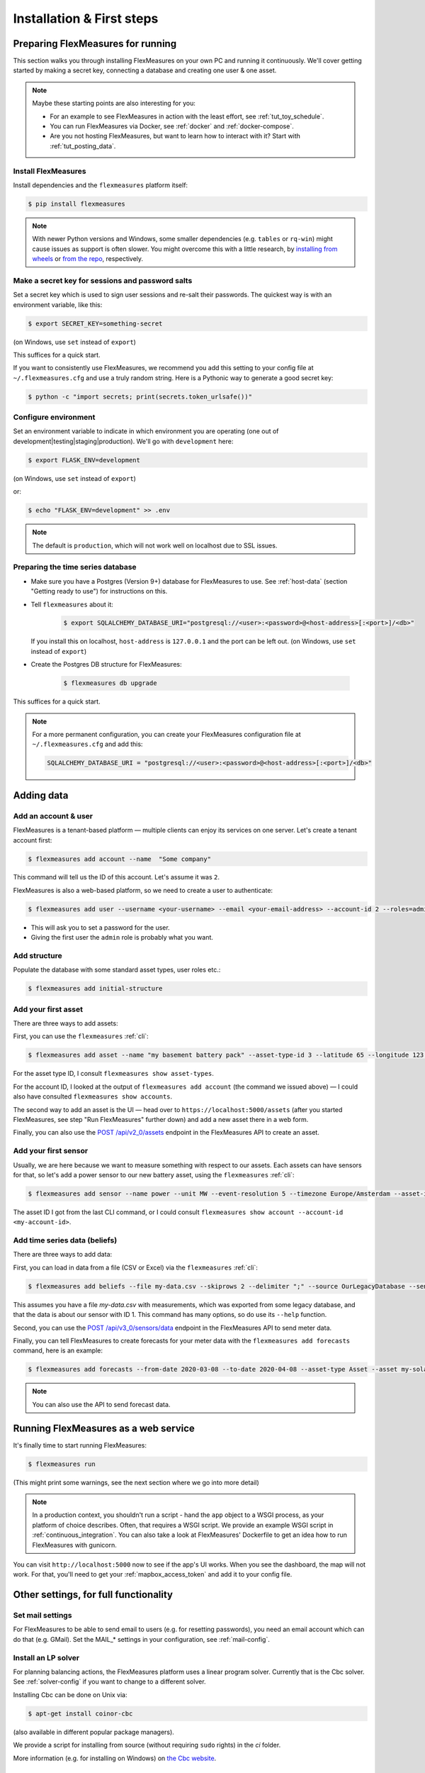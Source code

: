 .. _installation:

Installation & First steps
=================================

Preparing FlexMeasures for running
------------------------------------

This section walks you through installing FlexMeasures on your own PC and running it continuously.
We'll cover getting started by making a secret key, connecting a database and creating one user & one asset.

.. note:: Maybe these starting points are also interesting for you:

          * For an example to see FlexMeasures in action with the least effort, see :ref:`tut_toy_schedule`.
          * You can run FlexMeasures via Docker, see :ref:`docker` and :ref:`docker-compose`.
          * Are you not hosting FlexMeasures, but want to learn how to interact with it? Start with :ref:`tut_posting_data`.


Install FlexMeasures
^^^^^^^^^^^^^^^^^^^^

Install dependencies and the ``flexmeasures`` platform itself:

.. code-block:: bash

   $ pip install flexmeasures

.. note:: With newer Python versions and Windows, some smaller dependencies (e.g. ``tables`` or ``rq-win``) might cause issues as support is often slower. You might overcome this with a little research, by `installing from wheels <http://www.pytables.org/usersguide/installation.html#prerequisitesbininst>`_ or `from the repo <https://github.com/michaelbrooks/rq-win#installation-and-use>`_, respectively.


Make a secret key for sessions and password salts
^^^^^^^^^^^^^^^^^^^^^^^^^^^^^^^^^^^^^^^^^^^^^^^^^

Set a secret key which is used to sign user sessions and re-salt their passwords. The quickest way is with an environment variable, like this:

.. code-block:: bash

   $ export SECRET_KEY=something-secret

(on Windows, use ``set`` instead of ``export``\ )

This suffices for a quick start.

If you want to consistently use FlexMeasures, we recommend you add this setting to your config file at ``~/.flexmeasures.cfg`` and use a truly random string. Here is a Pythonic way to generate a good secret key:

.. code-block:: bash

   $ python -c "import secrets; print(secrets.token_urlsafe())"



Configure environment
^^^^^^^^^^^^^^^^^^^^^

Set an environment variable to indicate in which environment you are operating (one out of development|testing|staging|production). We'll go with ``development`` here:

.. code-block:: bash

   $ export FLASK_ENV=development

(on Windows, use ``set`` instead of ``export``\ )

or:

.. code-block:: bash

   $ echo "FLASK_ENV=development" >> .env

.. note:: The default is ``production``\ , which will not work well on localhost due to SSL issues. 


Preparing the time series database
^^^^^^^^^^^^^^^^^^^^^^^^^^^^^^^^^^


* Make sure you have a Postgres (Version 9+) database for FlexMeasures to use. See :ref:`host-data` (section "Getting ready to use") for instructions on this.
* 
  Tell ``flexmeasures`` about it:

   .. code-block:: bash

       $ export SQLALCHEMY_DATABASE_URI="postgresql://<user>:<password>@<host-address>[:<port>]/<db>"

  If you install this on localhost, ``host-address`` is ``127.0.0.1`` and the port can be left out.
  (on Windows, use ``set`` instead of ``export``\ )

* 
  Create the Postgres DB structure for FlexMeasures:

   .. code-block:: bash

       $ flexmeasures db upgrade

This suffices for a quick start.

.. note:: For a more permanent configuration, you can create your FlexMeasures configuration file at ``~/.flexmeasures.cfg`` and add this:

    .. code-block:: python

        SQLALCHEMY_DATABASE_URI = "postgresql://<user>:<password>@<host-address>[:<port>]/<db>"


Adding data
--------------


Add an account & user
^^^^^^^^^^^^^^^^^^^^^

FlexMeasures is a tenant-based platform ― multiple clients can enjoy its services on one server. Let's create a tenant account first: 

.. code-block:: bash

   $ flexmeasures add account --name  "Some company"

This command will tell us the ID of this account. Let's assume it was ``2``.

FlexMeasures is also a web-based platform, so we need to create a user to authenticate:

.. code-block:: bash

   $ flexmeasures add user --username <your-username> --email <your-email-address> --account-id 2 --roles=admin


* This will ask you to set a password for the user.
* Giving the first user the ``admin`` role is probably what you want.


Add structure
^^^^^^^^^^^^^

Populate the database with some standard asset types, user roles etc.: 

.. code-block:: bash

   $ flexmeasures add initial-structure


Add your first asset
^^^^^^^^^^^^^^^^^^^^

There are three ways to add assets:

First, you can use the ``flexmeasures`` :ref:`cli`:

.. code-block:: bash

    $ flexmeasures add asset --name "my basement battery pack" --asset-type-id 3 --latitude 65 --longitude 123.76 --account-id 2

For the asset type ID, I consult ``flexmeasures show asset-types``.

For the account ID, I looked at the output of ``flexmeasures add account`` (the command we issued above) ― I could also have consulted ``flexmeasures show accounts``.

The second way to add an asset is the UI ― head over to ``https://localhost:5000/assets`` (after you started FlexMeasures, see step "Run FlexMeasures" further down) and add a new asset there in a web form.

Finally, you can also use the `POST /api/v2_0/assets <api/v2_0.html#post--api-v2_0-assets>`_ endpoint in the FlexMeasures API to create an asset.


Add your first sensor
^^^^^^^^^^^^^^^^^^^^^^^^

Usually, we are here because we want to measure something with respect to our assets. Each assets can have sensors for that, so let's add a power sensor to our new battery asset, using the ``flexmeasures`` :ref:`cli`:

.. code-block:: bash

   $ flexmeasures add sensor --name power --unit MW --event-resolution 5 --timezone Europe/Amsterdam --asset-id 1 --attributes '{"capacity_in_mw": 7}'

The asset ID I got from the last CLI command, or I could consult ``flexmeasures show account --account-id <my-account-id>``.

.. note: The event resolution is given in minutes. Capacity is something unique to power sensors, so it is added as an attribute.


Add time series data (beliefs)
^^^^^^^^^^^^^^^^^^^^^^^^^^^^^^^

There are three ways to add data:

First, you can load in data from a file (CSV or Excel) via the ``flexmeasures`` :ref:`cli`:

.. code-block:: bash
   
   $ flexmeasures add beliefs --file my-data.csv --skiprows 2 --delimiter ";" --source OurLegacyDatabase --sensor-id 1

This assumes you have a file `my-data.csv` with measurements, which was exported from some legacy database, and that the data is about our sensor with ID 1. This command has many options, so do use its ``--help`` function.

Second, you can use the `POST /api/v3_0/sensors/data <api/v3_0.html#post--api-v3_0-sensors-data>`_ endpoint in the FlexMeasures API to send meter data.

Finally, you can tell FlexMeasures to create forecasts for your meter data with the ``flexmeasures add forecasts`` command, here is an example:

.. code-block:: bash

   $ flexmeasures add forecasts --from-date 2020-03-08 --to-date 2020-04-08 --asset-type Asset --asset my-solar-panel

.. note:: You can also use the API to send forecast data.


Running FlexMeasures as a web service
--------------------------------------

It's finally time to start running FlexMeasures:

.. code-block:: bash

   $ flexmeasures run

(This might print some warnings, see the next section where we go into more detail)

.. note:: In a production context, you shouldn't run a script - hand the ``app`` object to a WSGI process, as your platform of choice describes.
          Often, that requires a WSGI script. We provide an example WSGI script in :ref:`continuous_integration`. You can also take a look at FlexMeasures' Dockerfile to get an idea how to run FlexMeasures with gunicorn.

You can visit ``http://localhost:5000`` now to see if the app's UI works.
When you see the dashboard, the map will not work. For that, you'll need to get your :ref:`mapbox_access_token` and add it to your config file.



Other settings, for full functionality
--------------------------------------

Set mail settings
^^^^^^^^^^^^^^^^^

For FlexMeasures to be able to send email to users (e.g. for resetting passwords), you need an email account which can do that (e.g. GMail). Set the MAIL_* settings in your configuration, see :ref:`mail-config`.

.. _install-lp-solver:

Install an LP solver
^^^^^^^^^^^^^^^^^^^^

For planning balancing actions, the FlexMeasures platform uses a linear program solver. Currently that is the Cbc solver. See :ref:`solver-config` if you want to change to a different solver.

Installing Cbc can be done on Unix via:

.. code-block:: bash

   $ apt-get install coinor-cbc


(also available in different popular package managers).

We provide a script for installing from source (without requiring ``sudo`` rights) in the `ci` folder.

More information (e.g. for installing on Windows) on `the Cbc website <https://projects.coin-or.org/Cbc>`_.


Install and configure Redis
^^^^^^^^^^^^^^^^^^^^^^^

To let FlexMeasures queue forecasting and scheduling jobs, install a `Redis <https://redis.io/>`_ server (or rent one) and configure access to it within FlexMeasures' config file (see above). You can find the necessary settings in :ref:`redis-config`.

Then, start workers in a console (or some other method to keep a long-running process going):

.. code-block:: bash

   $ flexmeasures jobs run-worker --queue forecasting
   $ flexmeasures jobs run-worker --queue scheduling


Where to go from here?
------------------------

If your data structure is good, you should think about (continually) adding measurement data. This tutorial mentioned how to add data, but :ref:`tut_posting_data` goes deeper with examples and terms & definitions.

Then, you probably want to use FlexMeasures to generate forecasts and schedules! For this, read further in :ref:`tut_forecasting_scheduling`. 